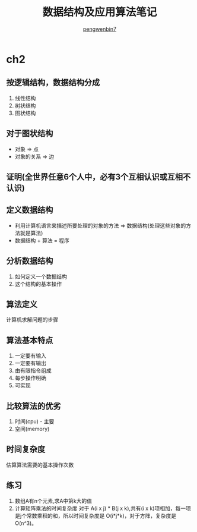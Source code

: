 #+HTML_HEAD: <meta name="viewport" content="width=device-width, user-scalable=no, initial-scale=1.0, maximum-scale=1.0, minimum-scale=1.0">
#+HTML_HEAD: <link href="https://cdn.bootcss.com/bootstrap/3.3.6/css/bootstrap.min.css" rel="stylesheet">
#+HTML_HEAD: <link rel="stylesheet" href="https://pengwenbin7.github.io/static/readtheorg/css/htmlize.css">
#+HTML_HEAD: <link rel="stylesheet" href="https://pengwenbin7.github.io/static/readtheorg/css/readtheorg.css">
#+HTML_HEAD: <link rel="stylesheet" href="https://pengwenbin7.github.io/static/readtheorg/css/rtd-full.css">
#+HTML_HEAD: <link rel="stylesheet" href="https://pengwenbin7.github.io/static/css/article.css">
#+HTML_HEAD: <script src="https://cdn.bootcss.com/jquery/2.2.3/jquery.min.js"></script>
#+HTML_HEAD: <script src="https://cdn.bootcss.com/bootstrap/3.3.6/js/bootstrap.min.js"></script>
#+HTML_HEAD: <script src="https://pengwenbin7.github.io/static/js/article.js"></script>
#+HTML_HEAD: <script src="https://pengwenbin7.github.io/static/readtheorg/js/readtheorg.js"></script>
#+OPTIONS: ^:{} 
#+OPTIONS: _:{}
#+AUTHOR: [[mailto:pengwenbin7@126.com][pengwenbin7]]
#+TITLE: 数据结构及应用算法笔记

* ch2
** 按逻辑结构，数据结构分成
  1. 线性结构
  2. 树状结构
  3. 图状结构
** 对于图状结构
   + 对象 => 点
   + 对象的关系 => 边
** 证明(全世界任意6个人中，必有3个互相认识或互相不认识)
** 定义数据结构
   + 利用计算机语言来描述所要处理的对象的方法 => 数据结构(处理这些对象的方法就是算法)
   + 数据结构 + 算法 = 程序
** 分析数据结构
   1. 如何定义一个数据结构
   2. 这个结构的基本操作
** 算法定义
   计算机求解问题的步骤
** 算法基本特点
   1. 一定要有输入
   2. 一定要有输出
   3. 由有限指令组成
   4. 每步操作明确
   5. 可实现
** 比较算法的优劣
   1. 时间(cpu) - 主要
   2. 空间(memory)
** 时间复杂度
   估算算法需要的基本操作次数
** 练习
   1. 数组A有n个元素,求A中第k大的值
   2. 计算矩阵乘法的时间复杂度
      对于 A(i x j) * B(j x k),共有(i x k)项相加，每一项是j个常数乘积的和，所以时间复杂度是
      O(i*j*k)，对于方阵，复杂度是O(n^3)。
